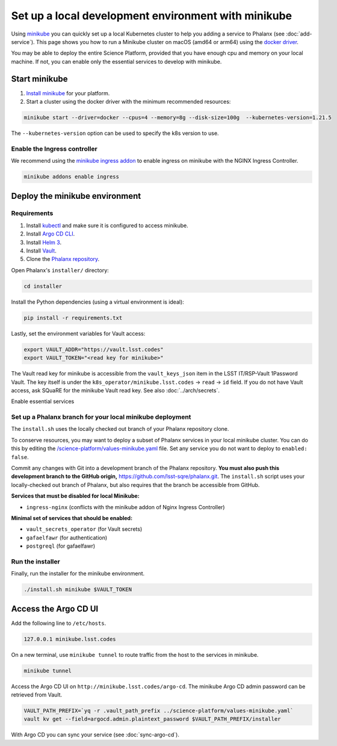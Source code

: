 ####################################################
Set up a local development environment with minikube
####################################################

Using `minikube <https://minikube.sigs.k8s.io/docs/>`__ you can quickly set up a local Kubernetes cluster to help you adding a service to Phalanx (see :doc:`add-service`).
This page shows you how to run a Minikube cluster on macOS (amd64 or arm64) using the `docker driver <https://minikube.sigs.k8s.io/docs/drivers/docker/>`__.

You may be able to deploy the entire Science Platform, provided that you have enough cpu and memory on your local machine.
If not, you can enable only the essential services to develop with minikube.


Start minikube
==============

#. `Install minikube <https://minikube.sigs.k8s.io/docs/start/>`__ for your platform.

#. Start a cluster using the docker driver with the minimum recommended resources:

.. code-block:: sh

  minikube start --driver=docker --cpus=4 --memory=8g --disk-size=100g  --kubernetes-version=1.21.5

The ``--kubernetes-version`` option can be used to specify the k8s version to use.


Enable the Ingress controller
-----------------------------

We recommend using the `minikube ingress addon <https://kubernetes.io/docs/tasks/access-application-cluster/ingress-minikube/>`__ to enable ingress on minikube with the NGINX Ingress Controller.

.. code-block:: sh

  minikube addons enable ingress


Deploy the minikube environment
===============================

Requirements
------------

#. Install `kubectl <https://kubernetes.io/docs/tasks/tools/install-kubectl-macos/>`__ and make sure it is configured to access minikube.

#. Install `Argo CD CLI <https://argo-cd.readthedocs.io/en/stable/cli_installation/#mac>`__.

#. Install `Helm 3 <https://helm.sh/docs/intro/install/>`__.

#. Install `Vault <https://learn.hashicorp.com/tutorials/vault/getting-started-install>`__.

#. Clone the `Phalanx repository <https://github.com/lsst-sqre/phalanx.git>`__.

Open Phalanx's ``installer/`` directory:

.. code-block:: sh

  cd installer

Install the Python dependencies (using a virtual environment is ideal):

.. code-block:: sh

  pip install -r requirements.txt

Lastly, set the environment variables for Vault access:

.. code-block:: sh

   export VAULT_ADDR="https://vault.lsst.codes"
   export VAULT_TOKEN="<read key for minikube>"

The Vault read key for minikube is accessible from the ``vault_keys_json`` item in the LSST IT/RSP-Vault 1Password Vault.
The key itself is under the ``k8s_operator/minikube.lsst.codes`` → ``read`` → ``id`` field.
If you do not have Vault access, ask SQuaRE for the minikube Vault read key.
See also :doc:`../arch/secrets`.

Enable essential services

Set up a Phalanx branch for your local minikube deployment
----------------------------------------------------------

The ``install.sh`` uses the locally checked out branch of your Phalanx repository clone.

To conserve resources, you may want to deploy a subset of Phalanx services in your local minikube cluster.
You can do this by editing the `/science-platform/values-minikube.yaml <https://github.com/lsst-sqre/phalanx/blob/master/science-platform/values-minikube.yaml>`_ file.
Set any service you do not want to deploy to ``enabled: false``.

Commit any changes with Git into a development branch of the Phalanx repository.
**You must also push this development branch to the GitHub origin,** https://github.com/lsst-sqre/phalanx.git.
The ``install.sh`` script uses your locally-checked out branch of Phalanx, but also requires that the branch be accessible from GitHub.

**Services that must be disabled for local Minikube:**

- ``ingress-nginx`` (conflicts with the minikube addon of Nginx Ingress Controller)

**Minimal set of services that should be enabled:**

- ``vault_secrets_operator`` (for Vault secrets)
- ``gafaelfawr`` (for authentication)
- ``postgreql`` (for gafaelfawr)

Run the installer
------------------

Finally, run the installer for the minikube environment.


.. code-block:: sh

  ./install.sh minikube $VAULT_TOKEN


Access the Argo CD UI
=====================

Add the following line to ``/etc/hosts``.

.. code-block:: sh

  127.0.0.1 minikube.lsst.codes

On a new terminal, use ``minikube tunnel`` to route traffic from the host to the services in minikube.

.. code-block:: sh

  minikube tunnel

Access the Argo CD UI on ``http://minikube.lsst.codes/argo-cd``.
The minikube Argo CD admin password can be retrieved from Vault.

.. code-block:: sh

  VAULT_PATH_PREFIX=`yq -r .vault_path_prefix ../science-platform/values-minikube.yaml`
  vault kv get --field=argocd.admin.plaintext_password $VAULT_PATH_PREFIX/installer

With Argo CD you can sync your service (see :doc:`sync-argo-cd`).
